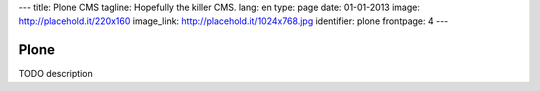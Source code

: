 ---
title: Plone CMS
tagline: Hopefully the killer CMS.
lang: en
type: page
date: 01-01-2013
image: http://placehold.it/220x160
image_link: http://placehold.it/1024x768.jpg
identifier: plone
frontpage: 4
---

Plone
-----

TODO description
